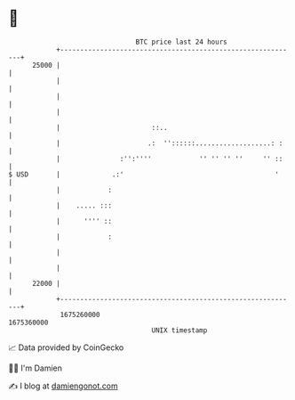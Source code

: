 * 👋

#+begin_example
                                   BTC price last 24 hours                    
               +------------------------------------------------------------+ 
         25000 |                                                            | 
               |                                                            | 
               |                                                            | 
               |                                                            | 
               |                       ::..                                 | 
               |                      .:  ''::::::...................: :    | 
               |               :'':''''            '' '' '' ''     '' ::    | 
   $ USD       |             .:'                                      '     | 
               |            :                                               | 
               |    ..... :::                                               | 
               |      '''' ::                                               | 
               |            :                                               | 
               |                                                            | 
               |                                                            | 
         22000 |                                                            | 
               +------------------------------------------------------------+ 
                1675260000                                        1675360000  
                                       UNIX timestamp                         
#+end_example
📈 Data provided by CoinGecko

🧑‍💻 I'm Damien

✍️ I blog at [[https://www.damiengonot.com][damiengonot.com]]
